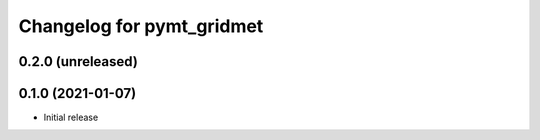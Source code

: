 Changelog for pymt_gridmet
==========================

0.2.0 (unreleased)
-------------------


0.1.0 (2021-01-07)
------------------

- Initial release

